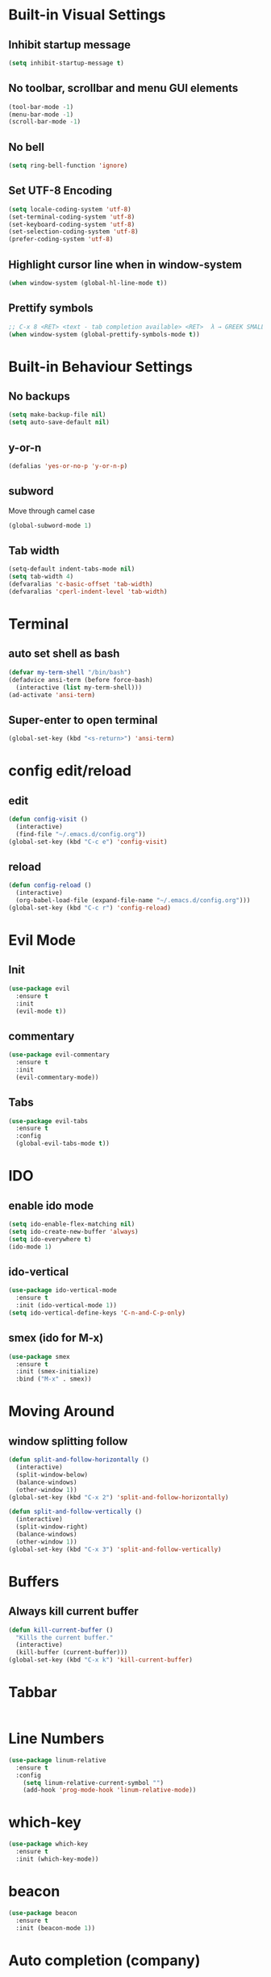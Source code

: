 * Built-in Visual Settings
** Inhibit startup message
#+BEGIN_SRC emacs-lisp
  (setq inhibit-startup-message t)
#+END_SRC
** No toolbar, scrollbar and menu GUI elements
#+BEGIN_SRC emacs-lisp
  (tool-bar-mode -1)
  (menu-bar-mode -1)
  (scroll-bar-mode -1)
#+END_SRC
** No bell
#+BEGIN_SRC emacs-lisp
  (setq ring-bell-function 'ignore)
#+END_SRC
** Set UTF-8 Encoding
#+BEGIN_SRC emacs-lisp
  (setq locale-coding-system 'utf-8)
  (set-terminal-coding-system 'utf-8)
  (set-keyboard-coding-system 'utf-8)
  (set-selection-coding-system 'utf-8)
  (prefer-coding-system 'utf-8)
#+END_SRC
** Highlight cursor line when in window-system
#+BEGIN_SRC emacs-lisp
  (when window-system (global-hl-line-mode t))
#+END_SRC
** Prettify symbols
#+BEGIN_SRC emacs-lisp
  ;; C-x 8 <RET> <text - tab completion available> <RET>  λ → GREEK SMALL LETTER LAMBDA ;  ☄ → COMET 
  (when window-system (global-prettify-symbols-mode t))
#+END_SRC
* Built-in Behaviour Settings
** No backups
#+BEGIN_SRC emacs-lisp
  (setq make-backup-file nil)
  (setq auto-save-default nil)
#+END_SRC
** y-or-n
#+BEGIN_SRC emacs-lisp
  (defalias 'yes-or-no-p 'y-or-n-p)
#+END_SRC
** subword
Move through camel case
#+BEGIN_SRC emacs-lisp
  (global-subword-mode 1)
#+END_SRC
** Tab width
#+BEGIN_SRC emacs-lisp
  (setq-default indent-tabs-mode nil)
  (setq tab-width 4)
  (defvaralias 'c-basic-offset 'tab-width)
  (defvaralias 'cperl-indent-level 'tab-width)
#+END_SRC
* Terminal
** auto set shell as bash
#+BEGIN_SRC emacs-lisp
  (defvar my-term-shell "/bin/bash")
  (defadvice ansi-term (before force-bash)
    (interactive (list my-term-shell)))
  (ad-activate 'ansi-term)
#+END_SRC
** Super-enter to open terminal
#+BEGIN_SRC emacs-lisp
(global-set-key (kbd "<s-return>") 'ansi-term)
#+END_SRC
* config edit/reload
** edit
#+BEGIN_SRC emacs-lisp
  (defun config-visit ()
    (interactive)
    (find-file "~/.emacs.d/config.org"))
  (global-set-key (kbd "C-c e") 'config-visit)
#+END_SRC
** reload
#+BEGIN_SRC emacs-lisp
  (defun config-reload ()
    (interactive)
    (org-babel-load-file (expand-file-name "~/.emacs.d/config.org")))
  (global-set-key (kbd "C-c r") 'config-reload)
#+END_SRC
* Evil Mode
** Init
#+BEGIN_SRC emacs-lisp
  (use-package evil
    :ensure t
    :init
    (evil-mode t))
#+END_SRC
** commentary
#+BEGIN_SRC emacs-lisp
  (use-package evil-commentary
    :ensure t
    :init
    (evil-commentary-mode))
#+END_SRC
** Tabs
#+BEGIN_SRC emacs-lisp
  (use-package evil-tabs
    :ensure t
    :config
    (global-evil-tabs-mode t))
#+END_SRC
* IDO
** enable ido mode
#+BEGIN_SRC emacs-lisp
  (setq ido-enable-flex-matching nil)
  (setq ido-create-new-buffer 'always)
  (setq ido-everywhere t)
  (ido-mode 1)
#+END_SRC
** ido-vertical
#+BEGIN_SRC emacs-lisp
  (use-package ido-vertical-mode
    :ensure t
    :init (ido-vertical-mode 1))
  (setq ido-vertical-define-keys 'C-n-and-C-p-only)
#+END_SRC
** smex (ido for M-x)
#+BEGIN_SRC emacs-lisp
  (use-package smex
    :ensure t
    :init (smex-initialize)
    :bind ("M-x" . smex))
#+END_SRC
* Moving Around
** window splitting follow
#+BEGIN_SRC emacs-lisp
  (defun split-and-follow-horizontally ()
    (interactive)
    (split-window-below)
    (balance-windows)
    (other-window 1))
  (global-set-key (kbd "C-x 2") 'split-and-follow-horizontally)

  (defun split-and-follow-vertically ()
    (interactive)
    (split-window-right)
    (balance-windows)
    (other-window 1))
  (global-set-key (kbd "C-x 3") 'split-and-follow-vertically)

#+END_SRC
* Buffers
** Always kill current buffer
#+BEGIN_SRC emacs-lisp
  (defun kill-current-buffer ()
    "Kills the current buffer."
    (interactive)
    (kill-buffer (current-buffer)))
  (global-set-key (kbd "C-x k") 'kill-current-buffer)
#+END_SRC
* Tabbar
#+BEGIN_SRC emacs-lisp

#+END_SRC
* Line Numbers
#+BEGIN_SRC emacs-lisp
  (use-package linum-relative
    :ensure t
    :config
      (setq linum-relative-current-symbol "")
      (add-hook 'prog-mode-hook 'linum-relative-mode))
#+END_SRC
* which-key
#+BEGIN_SRC emacs-lisp
  (use-package which-key
    :ensure t
    :init (which-key-mode))
#+END_SRC
* beacon
#+BEGIN_SRC emacs-lisp
(use-package beacon
  :ensure t
  :init (beacon-mode 1))
#+END_SRC
* Auto completion (company)
#+BEGIN_SRC emacs-lisp
  (use-package company
    :ensure t
    :init
    (add-hook 'after-init-hook 'global-company-mode))
#+END_SRC
* Programming
** Common
*** indentention when programming
#+BEGIN_SRC emacs-lisp
  (add-hook 'prog-mode-hook
            (lambda ()
              (setq indent-tabs-mode nil)
              (setq tab-width 4)))
#+END_SRC
*** Shell-pop for running scripts in
#+BEGIN_SRC emacs-lisp
  (use-package shell-pop
    :ensure t
    :config
    (custom-set-variables
     '(shell-pop-shell-type '("ansi-term" "*ansi-term*" (lambda nil (ansi-term shell-pop-term-shell))))
     '(shell-pop-term-shell "/bin/bash")
     '(shell-pop-window-position "bottom")))
#+END_SRC
*** Attempt to execute current file
#+BEGIN_SRC emacs-lisp
  (defun my/run-script-on-term-buffer ()
    (interactive)
    (kill-new (buffer-file-name))
    (require 'shell-pop)
    (shell-pop 3)
    (term-paste)
    (term-send-input))
  (global-set-key (kbd "<f9>") 'my/run-script-on-term-buffer)
#+END_SRC
** Go
#+BEGIN_SRC emacs-lisp
  (use-package go-mode
    :ensure t)
#+END_SRC
*** company
#+BEGIN_SRC emacs-lisp
  (use-package company-go
    :ensure t
    :init
    (add-hook 'go-mode-hook (lambda ()
                              (set (make-local-variable 'company-backends) '(company-go))
                              (company-mode))))
#+END_SRC
* GIT
#+BEGIN_SRC emacs-lisp
  (use-package magit
    :ensure t
    :bind ("M-g" . magit-status))
#+END_SRC
* Org
** Basic
#+BEGIN_SRC emacs-lisp
  (setq org-src-window-setup 'current-window)
  (add-to-list 'org-structure-template-alist
               '("el" "#+BEGIN_SRC emacs-lisp\n?\n#+END_SRC"))
#+END_SRC
** bullets
#+BEGIN_SRC emacs-lisp
  (use-package org-bullets
    :ensure t
    :config (add-hook 'org-mode-hook (lambda () (org-bullets-mode))))
#+END_SRC

